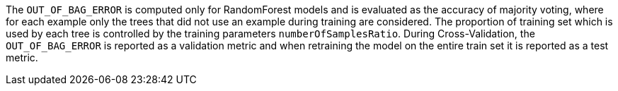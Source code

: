 The `OUT_OF_BAG_ERROR` is computed only for RandomForest models and is evaluated as the accuracy of majority voting, where for each example only the trees that did not use an example during training are considered.
The proportion of training set which is used by each tree is controlled by the training parameters `numberOfSamplesRatio`.
During Cross-Validation, the `OUT_OF_BAG_ERROR` is reported as a validation metric and when retraining the model on the entire train set it is reported as a test metric.
